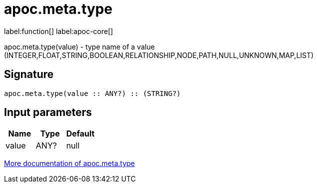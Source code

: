 ////
This file is generated by DocsTest, so don't change it!
////

= apoc.meta.type
:description: This section contains reference documentation for the apoc.meta.type function.

label:function[] label:apoc-core[]

[.emphasis]
apoc.meta.type(value) - type name of a value (INTEGER,FLOAT,STRING,BOOLEAN,RELATIONSHIP,NODE,PATH,NULL,UNKNOWN,MAP,LIST)

== Signature

[source]
----
apoc.meta.type(value :: ANY?) :: (STRING?)
----

== Input parameters
[.procedures, opts=header]
|===
| Name | Type | Default 
|value|ANY?|null
|===

xref::database-introspection/meta.adoc[More documentation of apoc.meta.type,role=more information]

